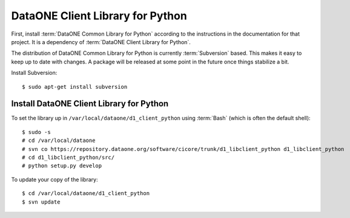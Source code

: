 DataONE Client Library for Python
=================================

First, install :term:`DataONE Common Library for Python` according to the
instructions in the documentation for that project. It is a dependency of
:term:`DataONE Client Library for Python`.

The distribution of DataONE Common Library for Python is currently
:term:`Subversion` based. This makes it easy to keep up to date with changes. A
package will be released at some point in the future once things stabilize a
bit.

Install Subversion::

  $ sudo apt-get install subversion


Install DataONE Client Library for Python
-----------------------------------------

To set the library up in ``/var/local/dataone/d1_client_python`` using
:term:`Bash` (which is often the default shell)::

  $ sudo -s
  # cd /var/local/dataone
  # svn co https://repository.dataone.org/software/cicore/trunk/d1_libclient_python d1_libclient_python
  # cd d1_libclient_python/src/
  # python setup.py develop

To update your copy of the library::

  $ cd /var/local/dataone/d1_client_python
  $ svn update
